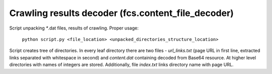 Crawling results decoder (fcs.content_file_decoder)
======================================================

Script unpacking `*`.dat files, results of crawling. Proper usage:

    ``python script.py <file_location> <unpacked_directories_structure_location>``

Script creates tree of directories. In every leaf directory there are two files - *url_links.txt* (page URL
in first line, extracted links separated with whitespace in second) and *content.dat* containing
decoded from Base64 resource. At higher level directories with names of integers are stored. Additionally, file
*index.txt* links directory name with page URL.